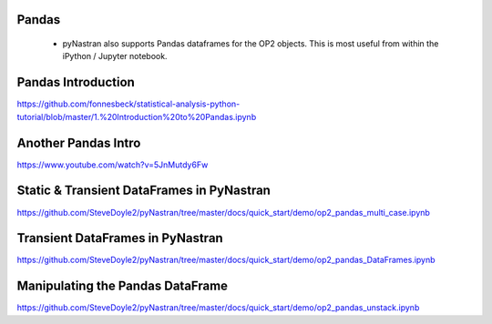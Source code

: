 
Pandas
======

 * pyNastran also supports Pandas dataframes for the OP2 objects.  This is most useful from within the iPython / Jupyter notebook.

Pandas Introduction
===================
https://github.com/fonnesbeck/statistical-analysis-python-tutorial/blob/master/1.%20Introduction%20to%20Pandas.ipynb

Another Pandas Intro
====================
https://www.youtube.com/watch?v=5JnMutdy6Fw

Static & Transient DataFrames in PyNastran
==========================================
https://github.com/SteveDoyle2/pyNastran/tree/master/docs/quick_start/demo/op2_pandas_multi_case.ipynb

Transient DataFrames in PyNastran
==================================
https://github.com/SteveDoyle2/pyNastran/tree/master/docs/quick_start/demo/op2_pandas_DataFrames.ipynb

Manipulating the Pandas DataFrame
=================================
https://github.com/SteveDoyle2/pyNastran/tree/master/docs/quick_start/demo/op2_pandas_unstack.ipynb